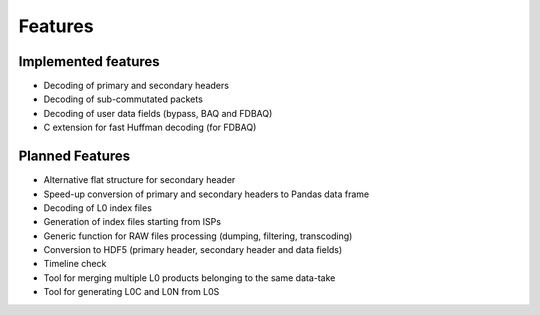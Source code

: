 Features
========

Implemented features
--------------------

* Decoding of primary and secondary headers
* Decoding of sub-commutated packets
* Decoding of user data fields (bypass, BAQ and FDBAQ)
* C extension for fast Huffman decoding (for FDBAQ)


Planned Features
----------------

* Alternative flat structure for secondary header
* Speed-up conversion of primary and secondary headers to Pandas data frame
* Decoding of L0 index files
* Generation of index files starting from ISPs
* Generic function for RAW files processing (dumping, filtering, transcoding)
* Conversion to HDF5 (primary header, secondary header and data fields)
* Timeline check
* Tool for merging multiple L0 products belonging to the same data-take
* Tool for generating L0C and L0N from L0S
